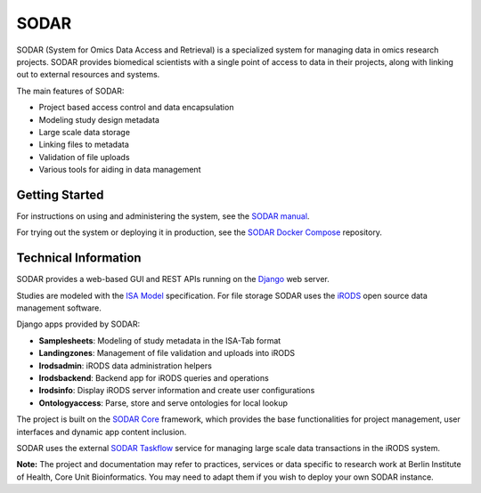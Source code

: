 SODAR
=====

.. image:: https://github.com/bihealth/sodar-server/actions/workflows/build.yml/badge.svg
    :target: https://github.com/bihealth/sodar-server/actions/workflows/build.yml

.. image:: https://app.codacy.com/project/badge/Grade/061ef313e0b64bebb46549d6deac0317
    :target: https://www.codacy.com/gh/bihealth/sodar-server/dashboard

.. image:: https://app.codacy.com/project/badge/Coverage/061ef313e0b64bebb46549d6deac0317
    :target: https://www.codacy.com/gh/bihealth/sodar-server/dashboard

.. image:: https://img.shields.io/badge/License-MIT-green.svg
    :target: https://opensource.org/licenses/MIT

.. image:: https://img.shields.io/badge/code%20style-black-000000.svg
    :target: https://github.com/ambv/black

SODAR (System for Omics Data Access and Retrieval) is a specialized system for
managing data in omics research projects. SODAR provides biomedical scientists
with a single point of access to data in their projects, along with linking out
to external resources and systems.

The main features of SODAR:

- Project based access control and data encapsulation
- Modeling study design metadata
- Large scale data storage
- Linking files to metadata
- Validation of file uploads
- Various tools for aiding in data management

Getting Started
---------------

For instructions on using and administering the system, see the
`SODAR manual <https://sodar-server.readthedocs.io/>`_.

For trying out the system or deploying it in production, see the
`SODAR Docker Compose <https://github.com/bihealth/sodar-docker-compose>`_
repository.

Technical Information
---------------------

SODAR provides a web-based GUI and REST APIs running on the
`Django <https://www.djangoproject.com/>`_ web server.

Studies are modeled with the `ISA Model <https://isa-tools.org>`_ specification.
For file storage SODAR uses the `iRODS <https://irods.org/>`_ open source data
management software.

Django apps provided by SODAR:

- **Samplesheets**: Modeling of study metadata in the ISA-Tab format
- **Landingzones**: Management of file validation and uploads into iRODS
- **Irodsadmin**: iRODS data administration helpers
- **Irodsbackend**: Backend app for iRODS queries and operations
- **Irodsinfo**: Display iRODS server information and create user configurations
- **Ontologyaccess**: Parse, store and serve ontologies for local lookup

The project is built on the `SODAR Core <https://github.com/bihealth/sodar-core>`_
framework, which provides the base functionalities for project management, user
interfaces and dynamic app content inclusion.

SODAR uses the external
`SODAR Taskflow <https://github.com/bihealth/sodar-taskflow>`_
service for managing large scale data transactions in the iRODS system.

**Note:** The project and documentation may refer to practices, services or data
specific to research work at Berlin Institute of Health, Core Unit
Bioinformatics. You may need to adapt them if you wish to deploy your own SODAR
instance.
